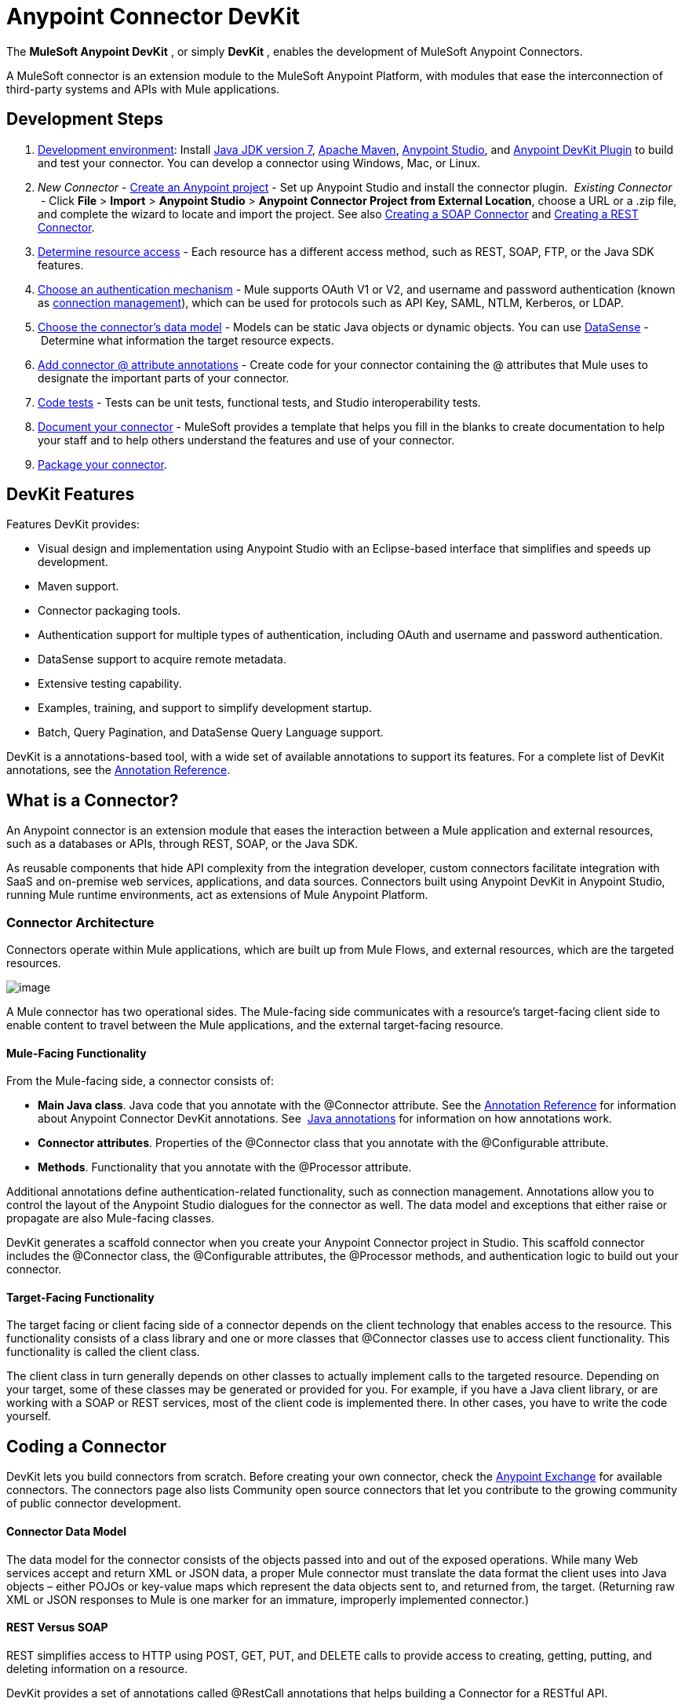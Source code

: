 = Anypoint Connector DevKit
:keywords: devkit, development, features, architecture

The *MuleSoft Anypoint DevKit* , or simply *DevKit* , enables the development of MuleSoft Anypoint Connectors.

A MuleSoft connector is an extension module to the MuleSoft Anypoint Platform, with modules that ease the interconnection of third-party systems and APIs with Mule applications.

== Development Steps

. link:/docs/display/current/Setting+Up+Your+Dev+Environment[Development environment]: Install link:http://www.oracle.com/technetwork/java/javase/downloads/jdk7-downloads-1880260.html[Java JDK version 7], link:https://maven.apache.org/download.cgi[Apache Maven], link:https://www.mulesoft.com/lp/dl/studio[Anypoint Studio], and link:https://developer.mulesoft.com/docs/display/current/Setting+Up+Your+Dev+Environment#SettingUpYourDevEnvironment-InstallingtheDevKitPlugininStudio[Anypoint DevKit Plugin] to build and test your connector. You can develop a connector using Windows, Mac, or Linux.
. _New_ _Connector_ - link:/docs/display/current/Creating+a+Java+SDK-Based+Connector[Create an Anypoint project] - Set up Anypoint Studio and install the connector plugin. 
 _Existing Connector_  - Click *File* > *Import* > *Anypoint Studio* > *Anypoint Connector Project from External Location*, choose a URL or a .zip file, and complete the wizard to locate and import the project.
See also link:/docs/display/current/Creating+a+SOAP+Connector[Creating a SOAP Connector] and link:/docs/display/current/Creating+a+REST+Connector[Creating a REST Connector].
. link:/docs/display/current/Setting+Up+API+Access[Determine resource access] - Each resource has a different access method, such as REST, SOAP, FTP, or the Java SDK features.
. link:/docs/display/current/Authentication[Choose an authentication mechanism] - Mule supports OAuth V1 or V2, and username and password authentication (known as link:/docs/display/current/Connection+Management[connection management]), which can be used for protocols such as API Key, SAML, NTLM, Kerberos, or LDAP.
. link:/docs/display/current/Connector+Attributes+and+Operations[Choose the connector's data model] - Models can be static Java objects or dynamic objects. You can use link:/docs/display/current/DataSense[DataSense] - Determine what information the target resource expects.
. link:/docs/display/current/Defining+Connector+Attributes[Add connector @ attribute annotations] - Create code for your connector containing the @ attributes that Mule uses to designate the important parts of your connector.
. link:/docs/display/current/Developing+DevKit+Connector+Tests[Code tests] - Tests can be unit tests, functional tests, and Studio interoperability tests.
. link:/docs/display/current/Connector+Reference+Documentation[Document your connector] - MuleSoft provides a template that helps you fill in the blanks to create documentation to help your staff and to help others understand the features and use of your connector.
. link:/docs/display/current/Packaging+Your+Connector+for+Release[Package your connector].

== DevKit Features

Features DevKit provides:

* Visual design and implementation using Anypoint Studio with an Eclipse-based interface that simplifies and speeds up development.
* Maven support.
* Connector packaging tools.
* Authentication support for multiple types of authentication, including OAuth and username and password authentication.
* DataSense support to acquire remote metadata.
* Extensive testing capability.
* Examples, training, and support to simplify development startup.
* Batch, Query Pagination, and DataSense Query Language support.

DevKit is a annotations-based tool, with a wide set of available annotations to support its features. For a complete list of DevKit annotations, see the link:/docs/display/current/Annotation+Reference[Annotation Reference].

== What is a Connector?

An Anypoint connector is an extension module that eases the interaction between a Mule application and external resources, such as a databases or APIs, through REST, SOAP, or the Java SDK.

As reusable components that hide API complexity from the integration developer, custom connectors facilitate integration with SaaS and on-premise web services, applications, and data sources. Connectors built using Anypoint DevKit in Anypoint Studio, running Mule runtime environments, act as extensions of Mule Anypoint Platform.

=== Connector Architecture

Connectors operate within Mule applications, which are built up from Mule Flows, and external resources, which are the targeted resources.

image:/docs/download/attachments/122752422/DevKitOverviewArchitecture.png?version=1&modificationDate=1413863129033[image]

A Mule connector has two operational sides. The Mule-facing side communicates with a resource’s target-facing client side to enable content to travel between the Mule applications, and the external target-facing resource.

==== Mule-Facing Functionality

From the Mule-facing side, a connector consists of:

* *Main Java class*. Java code that you annotate with the @Connector attribute. See the link:/docs/display/current/Annotation+Reference[Annotation Reference] for information about Anypoint Connector DevKit annotations. See  http://en.wikipedia.org/wiki/Java_annotation[Java annotations] for information on how annotations work. 
* *Connector attributes*. Properties of the @Connector class that you annotate with the @Configurable attribute. 
* *Methods*. Functionality that you annotate with the @Processor attribute.

Additional annotations define authentication-related functionality, such as connection management. Annotations allow you to control the layout of the Anypoint Studio dialogues for the connector as well. The data model and exceptions that either raise or propagate are also Mule-facing classes.

DevKit generates a scaffold connector when you create your Anypoint Connector project in Studio. This scaffold connector includes the @Connector class, the @Configurable attributes, the @Processor methods, and authentication logic to build out your connector.

==== Target-Facing Functionality

The target facing or client facing side of a connector depends on the client technology that enables access to the resource. This functionality consists of a class library and one or more classes that @Connector classes use to access client functionality. This functionality is called the client class.

The client class in turn generally depends on other classes to actually implement calls to the targeted resource. Depending on your target, some of these classes may be generated or provided for you. For example, if you have a Java client library, or are working with a SOAP or REST services, most of the client code is implemented there. In other cases, you have to write the code yourself.

== Coding a Connector

DevKit lets you build connectors from scratch. Before creating your own connector, check the https://www.mulesoft.com/exchange#!/?types=connector&sortBy=name[Anypoint Exchange] for available connectors. The connectors page also lists Community open source connectors that let you contribute to the growing community of public connector development.

==== Connector Data Model

The data model for the connector consists of the objects passed into and out of the exposed operations. While many Web services accept and return XML or JSON data, a proper Mule connector must translate the data format the client uses into Java objects – either POJOs or key-value maps which represent the data objects sent to, and returned from, the target. (Returning raw XML or JSON responses to Mule is one marker for an immature, improperly implemented connector.)

==== REST Versus SOAP

REST simplifies access to HTTP using POST, GET, PUT, and DELETE calls to provide access to creating, getting, putting, and deleting information on a resource.

DevKit provides a set of annotations called @RestCall annotations that helps building a Connector for a RESTful API.

SOAP is a traditional means of communicating with a resource and requires a WSDL file, which is an XML file that specifies all aspects of a Java class’s structure, methods, properties, and documentation. SOAP is an industry standard with tools for governance, building, and schema information.  DevKit provides a tools that helps building a connector using a WSDL file. 

==== DevKit 3.7 Example Default Connector

The following is an example of the starting @Connector and @Configuration classes that DevKit 3.7 creates:

[source,java,linenums]
----

package org.mule.modules.demojdk;

import org.mule.api.annotations.Config;

@Connector(name="demo-jdk", friendlyName="DemoJDK")
public class DemoJDKConnector {
    @Config
    ConnectorConfig config;
    /**
     * Custom processor
     *
     * {@sample.xml ../../../doc/demo-jdk-connector.xml.sample demo-jdk:greet}
     *
     * @param friend Name to be used to generate a greeting message.
     * @return A greeting message
     */
    @Processor
    public String greet(String friend) {
        /*
         * MESSAGE PROCESSOR CODE GOES HERE
         */
        return config.getGreeting() + " " + friend + ". " + config.getReply();
    }

    public ConnectorConfig getConfig() {
        return config;
    }
    public void setConfig(ConnectorConfig config) {
        this.config = config;
    }
}
----

The DevKit 3.7 @Configuration class is as follows:

[source,java,linenums]
----
package org.mule.modules.demojdk.config;
import org.mule.api.annotations.components.Configuration;
import org.mule.api.annotations.Configurable;
import org.mule.api.annotations.param.Default;
@Configuration(friendlyName = "Configuration")
public class ConnectorConfig {
    /**
     * Greeting message
     */
    @Configurable
    @Default("Hello")
    private String greeting;
    /**
     * Reply message
     */
    @Configurable
    @Default("How are you?")
    private String reply;
    /**
     * Set greeting message
     *
     * @param greeting the greeting message
     */
    public void setGreeting(String greeting) {
        this.greeting = greeting;
    }
    /**
     * Get greeting message
     */
    public String getGreeting() {
        return this.greeting;
    }
    /**
     * Set reply
     *
     * @param reply the reply
     */
    public void setReply(String reply) {
        this.reply = reply;
    }
    /**
     * Get reply
     */
    public String getReply() {
        return this.reply;
    }
}
----

== Anypoint Connector DevKit Features

DevKit supports:

*Authentication Types*

*  link:/docs/display/current/Connection+Management[Connection Management] (username and password authentication)
* link:/docs/display/current/OAuth+V1[OAuth V1]
* link:/docs/display/current/OAuth+V2[OAuth V2]
* Other authentication schemes:  link:/docs/display/current/Authentication+Methods[Authentication Methods]

*API Types*

* link:/docs/display/current/Creating+a+Connector+for+a+SOAP+Service+Via+CXF+Client[SOAP APIs]
* link:/docs/display/current/Creating+a+Connector+for+a+RESTful+API+using+@RESTCall+Annotations[REST APIs]
* link:/docs/display/current/Creating+a+Connector+Using+a+Java+SDK[Java SDKs]

*Anypoint Platform*

* link:/docs/display/current/Adding+DataSense[DataSense]
* link:/docs/display/current/Adding+DataSense+Query+Language[DataSense Query Language]
* link:/docs/display/current/Adding+Query+Pagination+Support[Query Pagination]
* link:/docs/display/current/Building+a+Batch+Enabled+Connector[Batch]
* link:/docs/display/current/Installing+and+Testing+Your+Connector+in+Studio[Anypoint Studio Support]

*Connector Development Lifecycle*

* link:/docs/display/current/Setting+Up+Your+Dev+Environment[Setting Up a Connector Project]
* link:/docs/display/current/Creating+a+Java+SDK-Based+Connector[Writing Connector Code]
* link:/docs/display/current/Developing+DevKit+Connector+Tests[Writing Connector Tests]
* link:/docs/display/current/Connector+Reference+Documentation[Documenting a Connector Project]
* link:/docs/display/current/Packaging+Your+Connector+for+Release[Packaging a Connector]

== See Also

[width="100%",cols="50%,50%",options="header",]
|===
|Document |Description
|link:/docs/display/current/Anypoint+Connector+Development[Connector Development] |Provides steps to follow from set up to packaging a connector.
|link:/docs/display/current/Anypoint+Connectors[Anypoint Connectors] |How to use and implement connectors - this section is in the Mule User Guide.
|https://www.mulesoft.com/exchange#!/?types=connector&sortBy=name[Connectors] |Connectors available from MuleSoft or third party sources.
|link:/docs/display/current/DataSense-enabled+Connectors[DataSense-Enabled Connectors] |View which MuleSoft connectors support DataSense.
|link:/docs/display/current/Annotation+Reference[Annotations Reference] |Describes DevKit elements that start with an at sign(@), which you can use in your connector to identify classes and functions for Anypoint functionality.
|link:/docs/display/current/Anypoint+Connector+Examples[Examples] a|
* link:/docs/display/current/Tutorial+-+Barn+Connector[Tutorial - Barn Connector]
* link:/docs/display/current/Creating+a+Connector+Using+a+Java+SDK[Creating a Connector Using a Java SDK]
* link:/docs/display/current/Creating+a+Connector+for+a+SOAP+Service+Via+CXF+Client[Creating a Connector for a SOAP Service Via CXF Client]
* link:/docs/display/current/Creating+a+Connector+for+a+RESTful+API+Using+Jersey[Creating a Connector for a RESTful API Using Jersey]
* link:/docs/display/current/Creating+a+Connector+for+a+RESTful+API+using+@RESTCall+Annotations[Creating a Connector for a RESTful API using @RESTCall Annotations]

|===
